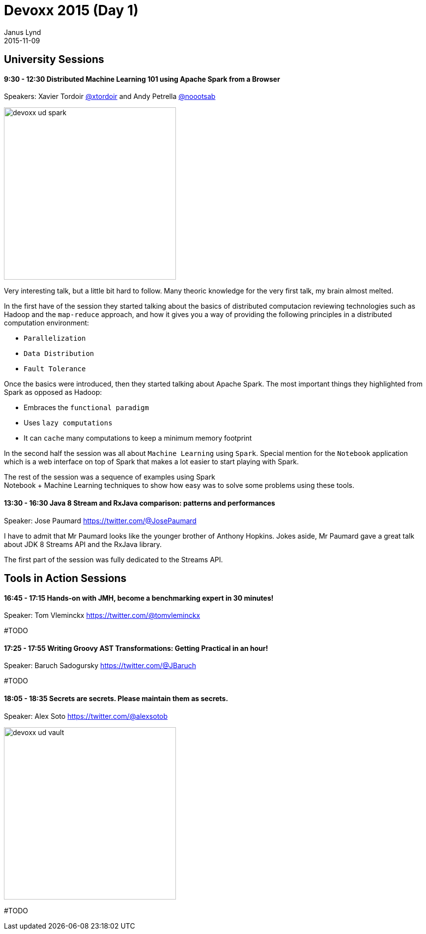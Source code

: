 = Devoxx 2015 (Day 1) 
Janus Lynd
2015-11-09
:jbake-type: post
:jbake-status: draft
:jbake-tags: blog, asciidoc
:idprefix:

== University Sessions

==== 9:30 - 12:30 Distributed Machine Learning 101 using Apache Spark from a Browser

Speakers: Xavier Tordoir https://twitter.com/@xtordoir[@xtordoir] and Andy Petrella https://twitter.com/@xtordoir@noootsab[@noootsab]

image::/img/2015/devoxx/day_01/devoxx_ud_spark.jpg[width="350"]

Very interesting talk, but a little bit hard to follow. Many theoric
knowledge for the very first talk, my brain almost melted.

In the first have of the session they started talking about the basics
of distributed computacion reviewing technologies such as Hadoop and
the `map-reduce` approach, and how it gives you a way of providing the
following principles in a distributed computation environment:

- `Parallelization`
- `Data Distribution`
- `Fault Tolerance`

Once the basics were introduced, then they started talking about
Apache Spark. The most important things they highlighted from Spark as
opposed as Hadoop:

- Embraces the `functional paradigm`
- Uses `lazy computations`
- It can `cache` many computations to keep a minimum memory footprint

In the second half the session was all about `Machine Learning` using
`Spark`.  Special mention for the `Notebook` application which is a
web interface on top of Spark that makes a lot easier to start playing
with Spark.

The rest of the session was a sequence of examples using Spark +
Notebook + Machine Learning techniques to show how easy was to solve
some problems using these tools.

==== 13:30 - 16:30 Java 8 Stream and RxJava comparison: patterns and performances

Speaker: Jose Paumard https://twitter.com/@JosePaumard

I have to admit that Mr Paumard looks like the younger brother of
Anthony Hopkins. Jokes aside, Mr Paumard gave a great talk about JDK 8
Streams API and the RxJava library.

The first part of the session was fully dedicated to the Streams API.


== Tools in Action Sessions

==== 16:45 - 17:15 Hands-on with JMH, become a benchmarking expert in 30 minutes!

Speaker: Tom Vleminckx https://twitter.com/@tomvleminckx

#TODO

==== 17:25 - 17:55 Writing Groovy AST Transformations: Getting Practical in an hour!


Speaker: Baruch Sadogursky https://twitter.com/@JBaruch

#TODO

==== 18:05 - 18:35 Secrets are secrets. Please maintain them as secrets.

Speaker: Alex Soto https://twitter.com/@alexsotob

image::/img/2015/devoxx/day_01/devoxx_ud_vault.jpg[width="350"]

#TODO
